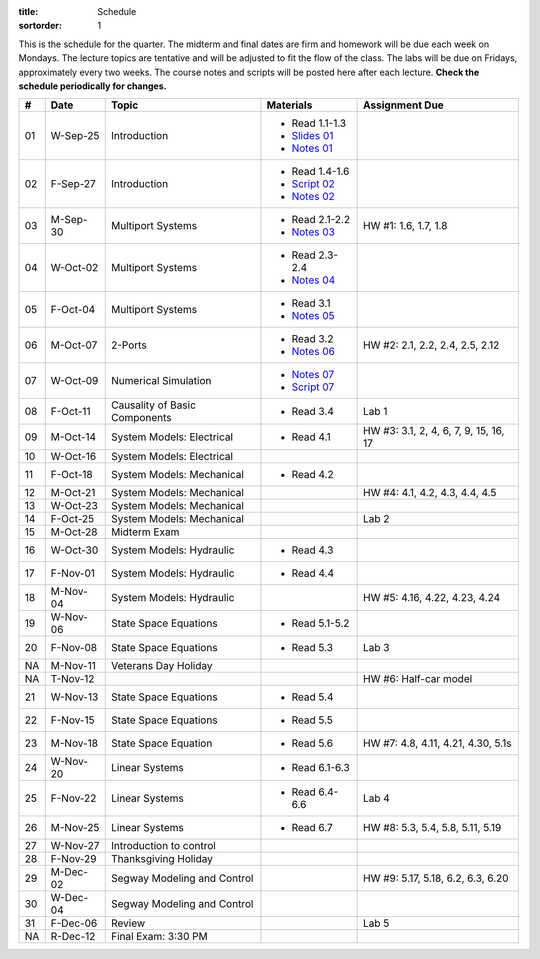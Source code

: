 :title: Schedule
:sortorder: 1

This is the schedule for the quarter. The midterm and final dates are firm and
homework will be due each week on Mondays. The lecture topics are tentative and
will be adjusted to fit the flow of the class. The labs will be due on Fridays,
approximately every two weeks. The course notes and scripts will be posted here
after each lecture. **Check the schedule periodically for changes.**

.. class:: table table-striped table-bordered

== ==========  ====================================  =========================  ===============
#  Date        Topic                                 Materials                  Assignment Due
== ==========  ====================================  =========================  ===============
01 W-Sep-25    Introduction                          - Read 1.1-1.3
                                                     - `Slides 01`_
                                                     - `Notes 01`_
02 F-Sep-27    Introduction                          - Read 1.4-1.6
                                                     - `Script 02`_
                                                     - `Notes 02`_
-- ----------  ------------------------------------  -------------------------  ---------------
03 M-Sep-30    Multiport Systems                     - Read 2.1-2.2             HW #1: 1.6, 1.7, 1.8
                                                     - `Notes 03`_
04 W-Oct-02    Multiport Systems                     - Read 2.3-2.4
                                                     - `Notes 04`_
05 F-Oct-04    Multiport Systems                     - Read 3.1
                                                     - `Notes 05`_
-- ----------  ------------------------------------  -------------------------  ---------------
06 M-Oct-07    2-Ports                               - Read 3.2                 HW #2: 2.1, 2.2, 2.4, 2.5, 2.12
                                                     - `Notes 06`_
07 W-Oct-09    Numerical Simulation                  - `Notes 07`_
                                                     - `Script 07`_
08 F-Oct-11    Causality of Basic Components         - Read 3.4                 Lab 1
-- ----------  ------------------------------------  -------------------------  ---------------
09 M-Oct-14    System Models: Electrical             - Read 4.1                 HW #3: 3.1, 2, 4, 6, 7, 9, 15, 16, 17
10 W-Oct-16    System Models: Electrical
11 F-Oct-18    System Models: Mechanical             - Read 4.2
-- ----------  ------------------------------------  -------------------------  ---------------
12 M-Oct-21    System Models: Mechanical                                        HW #4: 4.1, 4.2, 4.3, 4.4, 4.5
13 W-Oct-23    System Models: Mechanical
14 F-Oct-25    System Models: Mechanical                                        Lab 2
-- ----------  ------------------------------------  -------------------------  ---------------
15 M-Oct-28    Midterm Exam
16 W-Oct-30    System Models: Hydraulic              - Read 4.3
17 F-Nov-01    System Models: Hydraulic              - Read 4.4
-- ----------  ------------------------------------  -------------------------  ---------------
18 M-Nov-04    System Models: Hydraulic                                         HW #5: 4.16, 4.22, 4.23, 4.24
19 W-Nov-06    State Space Equations                 - Read 5.1-5.2
20 F-Nov-08    State Space Equations                 - Read 5.3                 Lab 3
-- ----------  ------------------------------------  -------------------------  ---------------
NA M-Nov-11    Veterans Day Holiday
NA T-Nov-12                                                                     HW #6: Half-car model
21 W-Nov-13    State Space Equations                 - Read 5.4
22 F-Nov-15    State Space Equations                 - Read 5.5
-- ----------  ------------------------------------  -------------------------  ---------------
23 M-Nov-18    State Space Equation                  - Read 5.6                 HW #7: 4.8, 4.11, 4.21, 4.30, 5.1s
24 W-Nov-20    Linear Systems                        - Read 6.1-6.3
25 F-Nov-22    Linear Systems                        - Read 6.4-6.6             Lab 4
-- ----------  ------------------------------------  -------------------------  ---------------
26 M-Nov-25    Linear Systems                        - Read 6.7                 HW #8: 5.3, 5.4, 5.8, 5.11, 5.19
27 W-Nov-27    Introduction to control
28 F-Nov-29    Thanksgiving Holiday
-- ----------  ------------------------------------  -------------------------  ---------------
29 M-Dec-02    Segway Modeling and Control                                      HW #9: 5.17, 5.18, 6.2, 6.3, 6.20
30 W-Dec-04    Segway Modeling and Control
31 F-Dec-06    Review                                                           Lab 5
-- ----------  ------------------------------------  -------------------------  ---------------
NA R-Dec-12    Final Exam: 3:30 PM
== ==========  ====================================  =========================  ===============

.. _Slides 01: https://objects-us-east-1.dream.io/eme171/2019f/slides-l01.pdf

.. _Notes 01: https://objects-us-east-1.dream.io/eme171/2019f/eme171-l01.pdf
.. _Notes 02: https://objects-us-east-1.dream.io/eme171/2019f/eme171-l02.pdf
.. _Notes 03: https://objects-us-east-1.dream.io/eme171/2019f/eme171-l03.pdf
.. _Notes 04: https://objects-us-east-1.dream.io/eme171/2019f/eme171-l04.pdf
.. _Notes 05: https://objects-us-east-1.dream.io/eme171/2019f/eme171-l05.pdf
.. _Notes 06: https://objects-us-east-1.dream.io/eme171/2019f/eme171-l06.pdf
.. _Notes 07: https://objects-us-east-1.dream.io/eme171/2019f/eme171-l07.pdf
.. _Notes 08: https://objects-us-east-1.dream.io/eme171/2019f/eme171-l08.pdf
.. _Notes 09: https://objects-us-east-1.dream.io/eme171/2019f/eme171-l09.pdf

.. _Script 02: {filename}/pages/ebike-simulation.rst
.. _Script 07: {filename}/pages/bicycle-balance-simlation.rst
